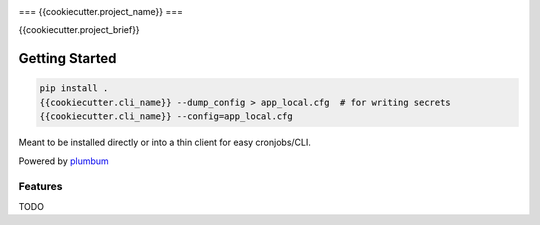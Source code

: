 |Show Logo|

===
{{cookiecutter.project_name}}
===

{{cookiecutter.project_brief}}

Getting Started
---------------

.. code-block:: bash

    pip install .
    {{cookiecutter.cli_name}} --dump_config > app_local.cfg  # for writing secrets
    {{cookiecutter.cli_name}} --config=app_local.cfg 

Meant to be installed directly or into a thin client for easy cronjobs/CLI.  

Powered by `plumbum`_

Features
========

TODO

.. _plumbum: http://plumbum.readthedocs.io/en/latest/cli.html

.. |Show Logo| image:: http://dl.eveprosper.com/podcast/logo-colour-17_sm2.png
    :target: http://eveprosper.com